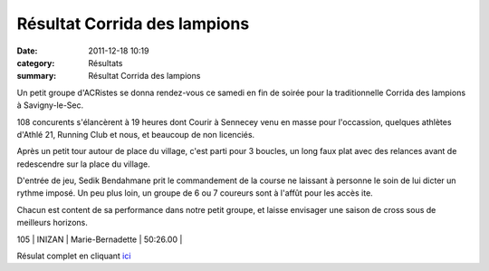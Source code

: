 Résultat Corrida des lampions
=============================

:date: 2011-12-18 10:19
:category: Résultats
:summary: Résultat Corrida des lampions

|Podium-Scrath.JPG| Un petit groupe d'ACRistes se donna rendez-vous ce samedi en fin de soirée pour la traditionnelle Corrida des lampions à Savigny-le-Sec.


108 concurents s'élancèrent à 19 heures dont Courir à Sennecey venu en masse pour l'occassion, quelques athlètes d'Athlé 21, Running Club et nous, et beaucoup de non licenciés.


Après un petit tour autour de place du village, c'est parti pour 3 boucles, un long faux plat avec des relances avant de redescendre sur la place du village.


D'entrée de jeu, Sedik Bendahmane prit le commandement de la course ne laissant à personne le soin de lui dicter un rythme imposé. Un peu plus loin, un groupe de 6 ou 7 coureurs sont à l'affût pour les accès ite.


Chacun est content de sa performance dans notre petit groupe, et laisse envisager une saison de cross sous de meilleurs horizons.



105    | INIZAN               | Marie-Bernadette  | 50:26.00     |


|Podium-Espoir.JPG|


Résulat complet en cliquant `ici <http://savignytc.over-blog.com/article-resultats-corrida-des-lampions-2011-93073891.html>`_

.. |Podium-Scrath.JPG| image:: http://assets.acr-dijon.org/old/httpimgover-blogcom225x3000120862coursescourses-2011corrida-des-lampions-podium-scrath.JPG
.. |Podium-Espoir.JPG| image:: http://assets.acr-dijon.org/old/httpimgover-blogcom225x3000120862coursescourses-2011corrida-des-lampions-podium-espoir.JPG
